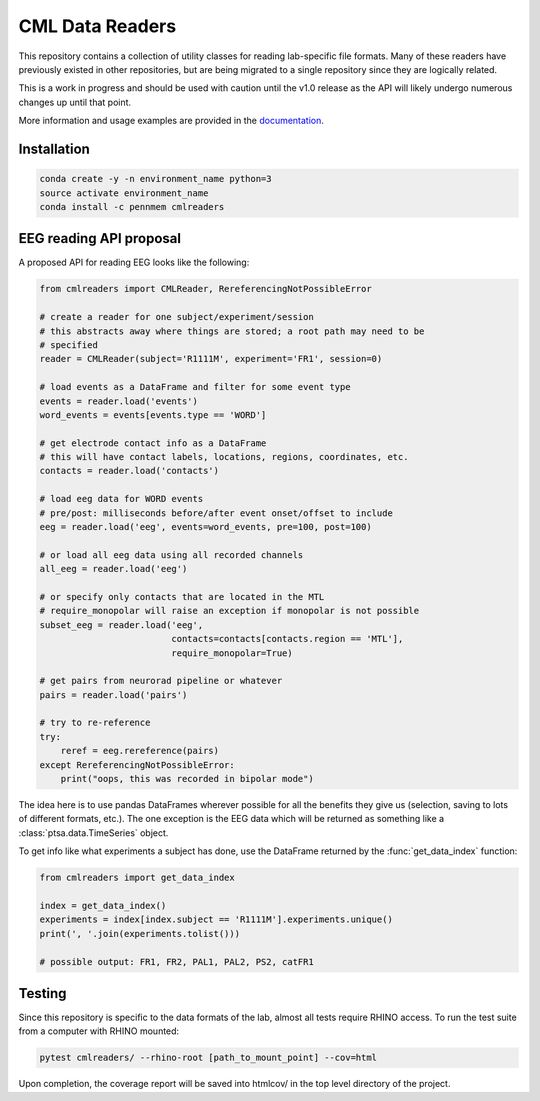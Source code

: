 CML Data Readers
================

.. image:: https://img.shields.io/travis/pennmem/cmlreaders.svg
   :target: https://travis-ci.org/pennmem/cmlreaders

.. image:: https://codecov.io/gh/pennmem/cmlreaders/branch/master/graph/badge.svg
   :target: https://codecov.io/gh/pennmem/cmlreaders

.. image:: https://img.shields.io/badge/docs-here-brightgreen.svg
   :target: https://pennmem.github.io/pennmem/cmlreaders/html/index.html
   :alt: docs

This repository contains a collection of utility classes for reading
lab-specific file formats. Many of these readers have previously existed in
other repositories, but are being migrated to a single repository since they
are logically related.

This is a work in progress and should be used with caution until the v1.0
release as the API will likely undergo numerous changes up until that point.

More information and usage examples are provided in the documentation_.

.. _documentation: https://pennmem.github.io/cmlreaders/html/index.html


Installation
------------

.. code-block:: shell-session

    conda create -y -n environment_name python=3
    source activate environment_name
    conda install -c pennmem cmlreaders


EEG reading API proposal
------------------------

A proposed API for reading EEG looks like the following:

.. code-block:: python

   from cmlreaders import CMLReader, RereferencingNotPossibleError

   # create a reader for one subject/experiment/session
   # this abstracts away where things are stored; a root path may need to be
   # specified
   reader = CMLReader(subject='R1111M', experiment='FR1', session=0)

   # load events as a DataFrame and filter for some event type
   events = reader.load('events')
   word_events = events[events.type == 'WORD']

   # get electrode contact info as a DataFrame
   # this will have contact labels, locations, regions, coordinates, etc.
   contacts = reader.load('contacts')

   # load eeg data for WORD events
   # pre/post: milliseconds before/after event onset/offset to include
   eeg = reader.load('eeg', events=word_events, pre=100, post=100)

   # or load all eeg data using all recorded channels
   all_eeg = reader.load('eeg')

   # or specify only contacts that are located in the MTL
   # require_monopolar will raise an exception if monopolar is not possible
   subset_eeg = reader.load('eeg',
                            contacts=contacts[contacts.region == 'MTL'],
                            require_monopolar=True)

   # get pairs from neurorad pipeline or whatever
   pairs = reader.load('pairs')

   # try to re-reference
   try:
       reref = eeg.rereference(pairs)
   except RereferencingNotPossibleError:
       print("oops, this was recorded in bipolar mode")


The idea here is to use pandas DataFrames wherever possible for all the benefits
they give us (selection, saving to lots of different formats, etc.). The one
exception is the EEG data which will be returned as something like a
:class:`ptsa.data.TimeSeries` object.

To get info like what experiments a subject has done, use the DataFrame
returned by the :func:`get_data_index` function:

.. code-block:: python

   from cmlreaders import get_data_index

   index = get_data_index()
   experiments = index[index.subject == 'R1111M'].experiments.unique()
   print(', '.join(experiments.tolist()))

   # possible output: FR1, FR2, PAL1, PAL2, PS2, catFR1


Testing
-------

Since this repository is specific to the data formats of the lab, almost all
tests require RHINO access. To run the test suite from a computer with RHINO
mounted:

.. code-block:: shell-session

    pytest cmlreaders/ --rhino-root [path_to_mount_point] --cov=html

Upon completion, the coverage report will be saved into htmlcov/ in the top
level directory of the project.


